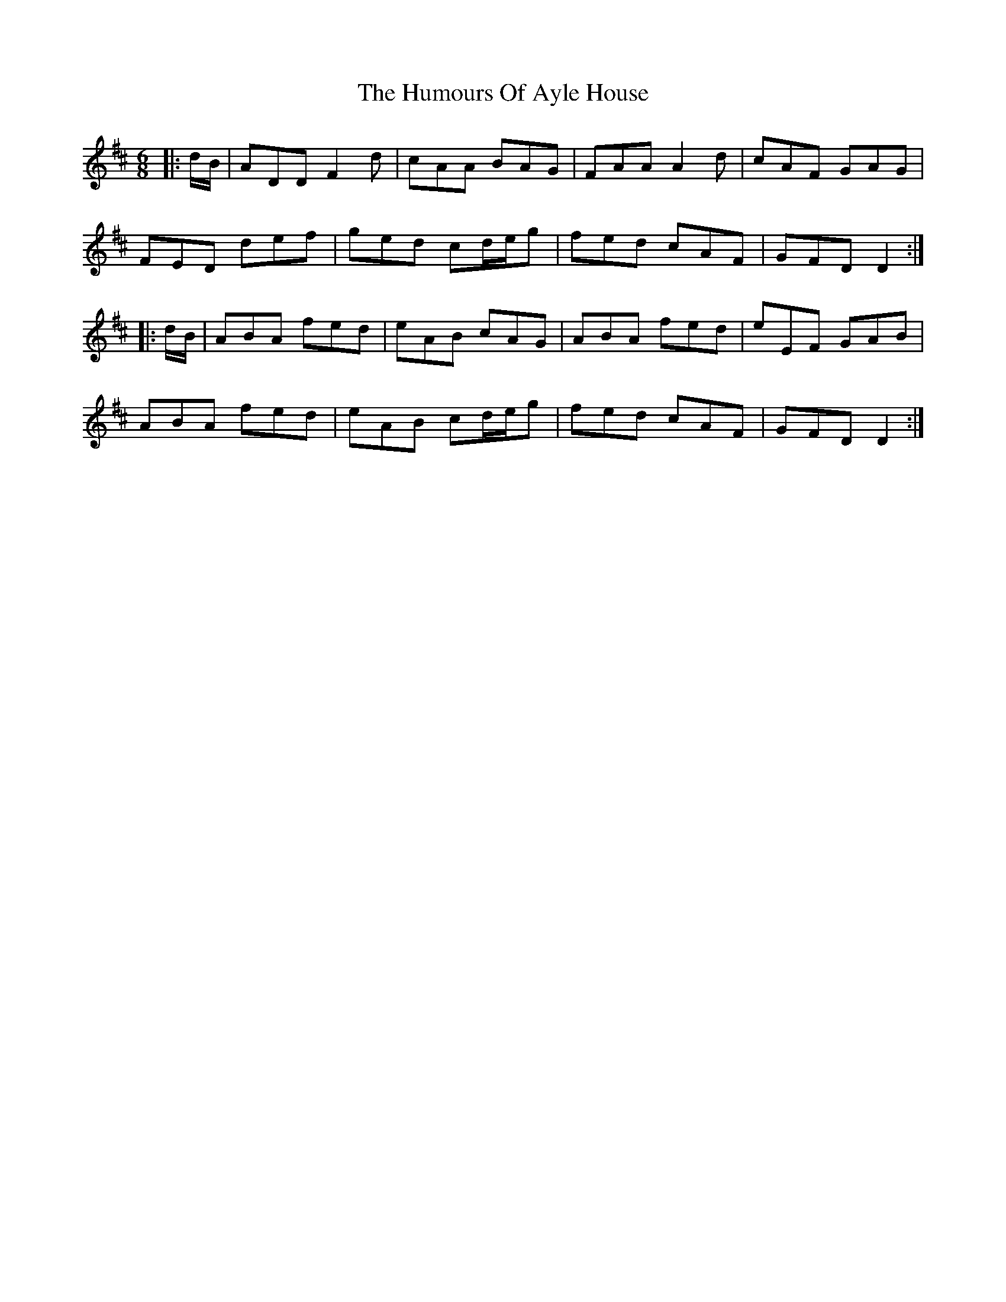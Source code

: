 X: 18052
T: Humours Of Ayle House, The
R: jig
M: 6/8
K: Dmajor
|:d/B/|ADD F2d|cAA BAG|FAA A2d|cAF GAG|
FED def|ged cd/e/g|fed cAF|GFD D2:|
|:d/B/|ABA fed|eAB cAG|ABA fed|eEF GAB|
ABA fed|eAB cd/e/g|fed cAF|GFD D2:|

